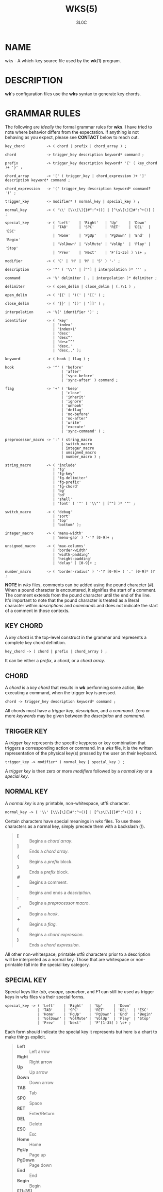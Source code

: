 #+title: WKS(5)
#+author: 3L0C

* NAME

wks - A which-key source file used by the *wk*​(1) program.

* DESCRIPTION

*wk*'s configuration files use the *wks* syntax to generate
key chords.

* GRAMMAR RULES

The following are /ideally/ the formal grammar rules for
*wks*. I have tried to note where behavior differs from the
expectation. If anything is not behaving as you expect,
please see *CONTACT* below to reach out.

#+begin_example
key_chord          -> ( chord | prefix | chord_array ) ;

chord              -> trigger_key description keyword* command ;

prefix             -> trigger_key description keyword* '{' ( key_chord )+ '}' ;

chord_array        -> '[' ( trigger_key | chord_expression )+ ']' description keyword* command ;

chord_expression   -> '(' trigger_key description keyword* command? ')' ;

trigger_key        -> modifier* ( normal_key | special_key ) ;

normal_key         -> ( '\\' [\\\[\]{}#":^+()] | [^\s\[\]{}#":^+()] ) ;

special_key        -> ( 'Left'    | 'Right'   | 'Up'     | 'Down'
                      | 'TAB'     | 'SPC'     | 'RET'    | 'DEL'  | 'ESC'
                      | 'Home'    | 'PgUp'    | 'PgDown' | 'End'  | 'Begin'
                      | 'VolDown' | 'VolMute' | 'VolUp'  | 'Play' | 'Stop'
                      | 'Prev'    | 'Next'    | 'F'[1-35] ) \s+ ;

modifier           -> ( 'C' | 'H' | 'M' | 'S' ) '-' ;

description        -> '"' ( '\\"' | [^"] | interpolation )* '"' ;

command            -> '%' delimiter ( . | interpolation )* delimiter ;

delimiter          -> ( open_delim | close_delim | (.)\1 ) ;

open_delim         -> ( '{{' | '((' | '[[' ) ;

close_delim        -> ( '}}' | '))' | ']]' ) ;

interpolation      -> '%(' identifier ')' ;

identifier         -> ( 'key'
                      | 'index'
                      | 'index+1'
                      | 'desc'
                      | 'desc^'
                      | 'desc^^'
                      | 'desc,'
                      | 'desc,,' );

keyword            -> ( hook | flag ) ;

hook               -> '^' ( 'before'
                          | 'after'
                          | 'sync-before'
                          | 'sync-after' ) command ;

flag               -> '+' ( 'keep'
                          | 'close'
                          | 'inherit'
                          | 'ignore'
                          | 'unhook'
                          | 'deflag'
                          | 'no-before'
                          | 'no-after'
                          | 'write'
                          | 'execute'
                          | 'sync-command' ) ;

preprocessor_macro -> ':' ( string_macro
                          | switch_macro
                          | integer_macro
                          | unsigned_macro
                          | number_macro ) ;

string_macro       -> ( 'include'
                      | 'fg'
                      | 'fg-key'
                      | 'fg-delimiter'
                      | 'fg-prefix'
                      | 'fg-chord'
                      | 'bg'
                      | 'bd'
                      | 'shell'
                      | 'font' ) '"' ( '\\"' | [^"] )* '"' ;

switch_macro       -> ( 'debug'
                      | 'sort'
                      | 'top'
                      | 'bottom' );

integer_macro      -> ( 'menu-width'
                      | 'menu-gap' ) '-'? [0-9]+ ;

unsigned_macro     -> ( 'max-columns'
                      | 'border-width'
                      | 'width-padding'
                      | 'height-padding'
                      | 'delay' ) [0-9]+ ;

number_macro       -> ( 'border-radius' ) '-'? [0-9]+ ( '.' [0-9]* )? ;
#+end_example

*NOTE* in /wks/ files, comments can be added using the pound
character (/#/). When a pound character is encountered, it
signifies the start  of a comment. The comment extends from
the pound character until the end of the line. It's
important to note that the pound character is treated as a
literal character within /descriptions/ and /commands/ and
does not indicate the start of a comment in those contexts.

** KEY CHORD

A /key chord/ is the top-level construct in the grammar
and represents a complete key chord definition.

#+begin_example
key_chord -> ( chord | prefix | chord_array ) ;
#+end_example

It can be either a /prefix/, a /chord/, or a /chord array/.

** CHORD

A /chord/ is a /key chord/ that results in *wk* performing
some action, like executing a command, when the trigger key
is pressed.

#+begin_example
chord -> trigger_key description keyword* command ;
#+end_example

All chords must have a /trigger key/, /description/, and a
/command/. Zero or more /keywords/ may be given between the
/description/ and /command/.

** TRIGGER KEY

A /trigger key/ represents the specific keypress or key
combination that triggers a corresponding action or command.
In a /wks/ file, it is the written representation of the
physical key(s) pressed by the user on their keyboard.

#+begin_example
trigger_key -> modifier* ( normal_key | special_key ) ;
#+end_example

A /trigger key/ is then zero or more /modifiers/ followed by
a /normal key/ or a /special key/.

** NORMAL KEY

A /normal key/ is any printable, non-whitespace, utf8
character.

#+begin_example
normal_key -> ( '\\' [\\\[\]{}#":^+()] | [^\s\[\]{}#":^+()] ) ;
#+end_example

Certain characters have special meanings in /wks/ files. To
use these characters as a normal key, simply precede them
with a backslash (/\/).

#+begin_quote
- *[* :: Begins a /chord array/.
- *]* :: Ends a /chord array/.
- *{* :: Begins a /prefix/ block.
- *}* :: Ends a /prefix/ block.
- *#* :: Begins a comment.
- *"* :: Begins and ends a /description/.
- *:* :: Begins a /preprocessor macro/.
- *^* :: Begins a /hook/.
- *+* :: Begins a /flag/.
- *(* :: Begins a /chord expression/.
- *)* :: Ends a /chord expression/.
#+end_quote

All other non-whitespace, printable utf8 characters prior to
a description will be interpreted as a normal key. Those
that are whitespace or non-printable fall into the special
key category.

** SPECIAL KEY

Special keys like /tab/, /escape/, /spacebar/, and /F1/ can
still be used as trigger keys in /wks/ files via their
special forms.

#+begin_example
special_key -> ( 'Left'    | 'Right'   | 'Up'     | 'Down'
               | 'TAB'     | 'SPC'     | 'RET'    | 'DEL'  | 'ESC'
               | 'Home'    | 'PgUp'    | 'PgDown' | 'End'  | 'Begin'
               | 'VolDown' | 'VolMute' | 'VolUp'  | 'Play' | 'Stop'
               | 'Prev'    | 'Next'    | 'F'[1-35] ) \s+ ;
#+end_example

Each form should indicate the special key it represents but
here is a chart to make things explicit.

#+begin_quote
- *Left* :: Left arrow
- *Right* :: Right arrow
- *Up* :: Up arrow
- *Down* :: Down arrow
- *TAB* :: Tab
- *SPC* :: Space
- *RET* :: Enter/Return
- *DEL* :: Delete
- *ESC* :: Esc
- *Home* :: Home
- *PgUp* :: Page up
- *PgDown* :: Page down
- *End* :: End
- *Begin* :: Begin
- *F[1-35]* :: Function keys 1 through 35.
- *VolDown* :: Volume Down
- *VolMute* :: Mute Vol
- *VolUp* :: Volume Up
- *Play* :: Play Audio
- *Stop* :: Stop Audio
- *Prev* :: Audio Previous
- *Next* :: Audio Next
#+end_quote

In /wks/ files, whitespace is generally not significant
around individual parts of the syntax, with one notable
exception: /special keys/. When using /special keys/, it is
required to include whitespace between the end of the
special key and the start of the next item in the /wks/
file.

If you have any additional special keys that you would like
/wks/ files to support, please open an issue or a pull
request.

** MODIFIER

As mentioned above, zero or more /modifiers/ can be given in
a /trigger key/.

#+begin_example
modifier -> ( 'C' | 'H' | 'M' | 'S' ) '-' ;
#+end_example

Modifiers can be used in /wks/ files via their special
forms.

#+begin_quote
- *C-* :: /Control/ key
- *H-* :: /Hyper/ key
- *M-* :: /Meta/ key
- *S-* :: /Shift/ key
#+end_quote

Modifiers act as one would expect. To match the keypress
/Control+c/ use the form /C-c/ in your /wks/ file.

Among the modifiers, the Shift modifier (/S-/) has a unique
behavior when used with /normal keys/. Due to the way normal
keys are interpreted, the /S-/ modifier is not always
necessary. To determine whether /S-/ is required, it is
recommended to test the character in a /wks/ file by typing
it with and without the Shift key pressed.

If the character is non-whitespace, printable, and the
shifted and unshifted versions produce different output,
then the /S-/ modifier is not needed. For instance, pressing
the /a/ key with the Shift key held down produces an
uppercase /A/. This test demonstrates that the key's output
changes based on the Shift key state.

In such cases, using /S-a/ in a /wks/ file would not work as
expected because the key will never match when the user
presses /Shift+a/.

I am open to changing it so that /S-a/ and /A/ match the
same /Shift+a/ keypress, but I have yet to find a fitting
solution. The ones I can think of either involve depending
on some utf8 library, writing the code by hand, or
permitting this syntax for ASCII but not other character
sets. Each has its own drawback, and I find the current
solution to be intuitive in practice.

** DESCRIPTION

A /description/ provide a hint about the purpose of the
/chord/ or /prefix/.

#+begin_example
description -> '"' ( '\\"' | [^"] | interpolation )* '"' ;
#+end_example

A /description/ starts with a double quote (/"/), followed by
zero or more of the following:

#+begin_quote
- *\"* :: Escaped double quotes.
- *[^"]* :: Any non-double quote character.
- *interpolation* :: An interpolation.
#+end_quote

A /description/ ends with a double quote. Aside from
/interpolations/, a /description/ looks like your typical
string in many programming languages.

** COMMAND

A /command/ is some action to be executed upon completing a
/key chord/ sequence.

#+begin_example
command -> '%' delimiter ( . | interpolation )* delimiter ;
#+end_example

A /command/ begins with the percent character (/%/) followed
by a /delimiter/. After the /delimiter/ zero or more
characters, or /interpolations/ may be given. A /command/ is
ended with the same delimiter that followed the percent
character.

Because the /delimiter/ is user defined, there should be no
misinterpretation of anything between the delimiters. This
means any command given at the command-line should be right
at home in between the delimiters.

** DELIMITER

A /delimiter/ acts as a start and stop marker for a
/command/ in a /wks/ file.

#+begin_example
delimiter   -> ( open_delim | close_delim | (.)\1 )  ;

open_delim  -> ( '{{' | '((' | '[[' ) ;

close_delim -> ( '}}' | '))' | ']]' ) ;
#+end_example

A /delimiter/ may be one of the following:

#+begin_quote
- *open_delim* or *close_delim* ::
  The opening and closing delimiters are special delimiters
  that that have an inverse match. If an opening delimiter
  is given then the corresponding closing delimiter is
  required to end the command. (e.g., /{{/ matches /}}/ and
  so forth).

- *(.)\1* ::
  Any *ASCII* character given twice. *NOTE* this excludes
  null bytes (/\0/) as these will indicate the end of a
  /wks/ file or script. When an arbitrary delimiter is given
  the same character is expected to be repeated to indicate
  the end of a command.
#+end_quote

The /delimiter/ from one /command/ to the next may be
completely different. This puts the burden on the user to
ensure their /delimiter/ is compatible with the content of
the command.

Here are some examples of different delimiters for the same
command.

#+begin_example
# Commands with opening and closing delimiters
%{{echo "hello, world"}}
%((echo "hello, world"))
%[[echo "hello, world"]]

# Valid arbitrary delimiters
%||echo "hello, world"||
%%%echo "hello, world"%%
%zzecho "hello, world"zz
#+end_example

Inspired by *sed*​(1), this should keep /wks/ syntax
compatible with shell commands, almost indefinitely.  It
also makes it possible to nest a /wks/ script within a /wks/
command if you want to get really weird.

** PREFIX

A /prefix/ is a special type of /key chord/ that acts as a
container for other /key chords/. It represents an
incomplete key combination that does not trigger a /command/
on its own.

#+begin_example
prefix -> trigger_key description keyword* '{' ( key_chord )+ '}' ;
#+end_example

A /prefix/ has many of the same components as a /chord/. It
begins with a /trigger key/, followed by a /description/,
zero or more /keywords/ and then a block of one or more /key
chords/ surrounded by an opening and closing brace (/{/, and
/}/).

*Note* that a key chord may be a /prefix/, a /chord/, or a
/chord array/, meaning many prefixes can be nested one
inside another.

Here is a simple example of a prefix:

#+begin_example
m "+Music"
{
    n "Next" %{{mpc next}}
    p "Prev" %{{mpc prev}}
}
#+end_example

** CHORD ARRAY

/Chords/ and /prefixes/ are standard fare in the realm of
key chords, so what the heck is a /chord array/? Well,
mostly syntactic sugar so you do not have to repeat yourself
when it comes to /chords/ that are very similar but only
differ in slightly different ways.

#+begin_example
chord_array -> '[' ( trigger_key | chord_expression )+ ']' description keyword* command ;
#+end_example

To use a /chord array/ begin with an open bracket (/[/)
followed by one or more /trigger keys/ or /chord
expressions/.  The array portion ends with a closing bracket
(/]/) followed by the standard chord components, a
description, zero or more keywords, and a command.

I think an example will make things clear:

#+begin_example
# Chord array version
[arstgmnei] "Switch workspace %(index+1)" %{{xdotool set_desktop %(index)}}

# Individual chords and no interpolation
a "Switch workspace 1" %{{xdotool set_desktop 0}}
r "Switch workspace 2" %{{xdotool set_desktop 1}}
s "Switch workspace 3" %{{xdotool set_desktop 2}}
t "Switch workspace 4" %{{xdotool set_desktop 3}}
g "Switch workspace 5" %{{xdotool set_desktop 4}}
m "Switch workspace 6" %{{xdotool set_desktop 5}}
n "Switch workspace 7" %{{xdotool set_desktop 6}}
e "Switch workspace 8" %{{xdotool set_desktop 7}}
i "Switch workspace 9" %{{xdotool set_desktop 8}}
#+end_example

As you can see, /chord arrays/ can cut down on the need to
repeat common information across /chords/. However, this
would not be useful if the resulting /chords/ were exactly the
same.  Thankfully, /interpolations/ make it easy for the
resulting /chords/ to differ without interfering with the
common elements.

Interpolations are covered in full detail later, but the
main idea is they provide a means of inserting metadata
about a /chord/ into /descriptions/ and /commands/.

** CHORD EXPRESSION

Chord arrays can be very simple with each /chord/ being only
slightly different from one another. However, it may make
sense to include chords that mostly fit into the /chord
array/ with some more distinct differences. For this
situation, /chord expressions/ may be the answer.

#+begin_example
chord_expression -> '(' trigger_key description keyword* command? ')' ;
#+end_example

A /chord expression/ is only valid within a /chord array/,
and it is essentially a /chord/ wrapped in parentheses with
some added flexibility. Normally, a /chord/ requires at
least a /trigger key/, a /description/, and a /command/. A
/chord expression/, on the other hand, requires only a
/trigger key/ and a /description/. Any other information
will be filled in by the surrounding /chord array/.

Here is an example of a chord expression within a /chord array/:

#+begin_example
# With chord arrays and chord expressions
[
    (b "Brave")
    (c "Mullvad Chrome" %{{mullvad-exclude chrome ~/startpage.html}})
    x
] "XDG-OPEN" %{{%(desc,,) ~/startpage.html}}

# With chords and no interpolation
b "Brave" %{{brave ~/startpage.html}}
c "Mullvad Chrome" %{{mullvad-exclude chrome ~/startpage.html}}
x "XDG-OPEN" %{{xdg-open ~/startpage.html}}
#+end_example

Admittedly, /chord expressions/ may not be that useful but
they were easy to implement so they are here for those who
want to use them.

** INTERPOLATION

An /interpolation/ is a means of accessing some metadata of
the current /chord/ from within a /description/ or a
/command/.

#+begin_example
interpolation -> '%(' identifier ')' ;
#+end_example

The basic syntax for an /interpolation/ begins with a /%(/
delimiter followed by an /identifier/ and closing parenthesis
(/)/).

** IDENTIFIER

The following identifiers are valid within an /interpolation/:

#+begin_quote
- *key* ::
  The /key/ /identifier/ corresponds to the /trigger key/ of
  the current /chord/. This makes the most sense to use
  within a /chord array/ or for a /chord/ that may change
  frequently or is not know ahead of time.

- *index* ::
  The /index/ /identifier/ corresponds to the 0 base index of
  the current /chord/ or /prefix/ within the current scope.
  *NOTE* a /prefix/ starts a new scope.

- *index+1* ::
  The /index+1/ /identifier/ corresponds to the 1 base index
  of the current /chord/ or /prefix/ within the current
  scope. *NOTE* a /prefix/ starts a new scope.

- *desc* ::
  The /desc/ /identifier/ correspond to the /description/ of
  the current /chord/ or /prefix/. The /desc/ /identifier/
  may not be given within a /description/. An error will be
  thrown in the case where this is attempted.

- *desc^* ::
  The /description/ of the current /chord/ with the *first*
  character capitalized.

- *desc^^* ::
  The /description/ of the current /chord/ with the *all*
  characters capitalized.

- *desc,* ::
  The /description/ of the current /chord/ with the *first*
  character downcased.

- *desc,,* ::
  The /description/ of the current /chord/ with the *all*
  characters downcased.
#+end_quote

** KEYWORD

A /keyword/ is an optional instruction to modify the
behavior of a /chord/ or /prefix/.

#+begin_example
keyword -> ( hook | flag ) ;
#+end_example

A /keyword/ is either a /hook/ or a /flag/. Both have equal
precedence, meaning they can be mixed up wherever they are
permitted.

** HOOK

Hooks provide means of adding additional commands to a chord
or prefix.

#+begin_example
hook -> '^' ( 'before'
            | 'after'
            | 'sync-before'
            | 'sync-after' ) command ;
#+end_example

A /hook/ begins with the caret character (/^/), followed by
the type of /hook/, and finally the command the /hook/ will
run.

The /hook/ type has to do with the order the command will be
run. The /before/ hooks run before the chord's command, and
the /after/ hooks run after the chord's command.

The /sync-/ hooks relate to how *wk* runs the commands. By
default, all commands are run asynchronously to prevent a
command from blocking *wk*. However, if the hook must
complete before *wk* can proceed you can use the /sync-*/
variant to enforce this behavior.

*NOTE* that a blocking command may prevent *wk* from ever
resuming execution. In the event that this happens, users
may need to restart their system entirely to regain control
of their keyboard.

See *EXAMPLES* for further discussion about hooks.

** FLAG

Flags are similar to command-line flags in that they change
the behavior of *wk*.

#+begin_example
flag -> '+' ( 'keep'
            | 'close'
            | 'inherit'
            | 'ignore'
            | 'unhook'
            | 'deflag'
            | 'no-before'
            | 'no-after'
            | 'write'
            | 'execute'
            | 'sync-command' ) ;
#+end_example

Flags begin with a plus character (/+/), followed by the
flag itself. Here is how each flag changes the behavior of
*wk*:

#+begin_quote
- /keep/ ::
  Instead of closing after `wk` finds a matching chord, it
  keeps the `wk` menu open.

- /close/ ::
  Forces the `wk` window to close. Useful when `+keep` was
  given to a surrounding prefix.

- /inherit/ ::
  Causes the prefix to inherit flags and hooks from its
  parent. Has no effect when given to a chord.

- /ignore/ ::
  Ignore all hooks and flags from the surrounding prefix.
  Has no effect when given to a prefix.

- /unhook/ ::
  Ignore all hooks from the surrounding prefix.

- /deflag/ ::
  Ignore all flags from the surrounding prefix.

- /no-before/ ::
  Ignore `before` and `sync-before` hooks from the
  surrounding prefix.

- /no-after/ ::
  Ignore `after` and `sync-after` hooks from the surrounding
  prefix.

- /write/ ::
  Write commands to stdout rather than executing them.

- /execute/ ::
  Execute the command rather than writing them to stdout.
  Useful when `+write` was given to a surrounding prefix.

- /sync-command/ ::
  Execute the command in a blocking fashion. See the note in
  *HOOK* regarding potential issues with blocking
  commands.
#+end_quote

See *EXAMPLES* for further discussion about flags.

** PREPROCESSOR MACROS

There are a number of preprocessor macros that can be used
in /wks/ files. These have a number of uses from making
/wks/ files more modular to controlling the look and feel of
*wk*​(1).

#+begin_example
preprocessor_macro -> ':' ( string_macro
                          | switch_macro
                          | integer_macro
                          | unsigned_macro
                          | number_macro ) ;
#+end_example

A preprocessor macro begins with the colon character (/:/)
followed by a specific macro form.

The majority of macros correspond to the command-line
arguments that *wk*​(1) supports. When given, these override
anything given at the command-line. They are here to provide
a baked-in alternative to the command-line versions making
it easy to simply run the /wks/ file and get the desired
look and feel without having to give the same arguments each
time. It can also help distinguish the purpose of the key
chords if it is intended to be used as part of a script by
making the *wk*​(1) popup window different from the builtin
settings.

** STRING MACROS

String macros require a string argument.

#+begin_example
string_macro -> ( 'include'
                | 'fg-color'
                | 'bg-color'
                | 'bd-color'
                | 'shell'
                | 'font' ) '"' ( '\\"' | [^"] )* '"' ;
#+end_example

Many of the macros here work the same as their command-line
counterparts. Simply use *:MACRO "ARGUMENT"* to  make use of
any string macro, (e.g. *:shell "/usr/bin/env zsh"*).

** INCLUDE MACRO

Out of the string macros, the /:include/ macro is not present
as a command-line argument to *wk*​(1). This is because this
macro has more to do with /wks/ files than the look and feel
of *wk*​(1).

The /:include/ macro works similarly to the /#include/ macro
found in C/C++. It allows users to bring other /wks/ files
into a single file.

*NOTE*, self includes and recursive includes are not
permitted and will cause an error.

*NOTE*, the same file may be included multiple times. This
is not an error, and may even be desirable for some users.

See *EXAMPLES* for a full demonstration of the /:include/
macro.

** SWITCH MACROS

Switch macros are the simplest of the bunch. They are
essentially an on switch for the corresponding menu
settings.

#+begin_example
switch_macro -> ( 'debug'
                | 'sort'
                | 'top'
                | 'bottom' );
#+end_example

All the switch macros correspond to their cli flags for
*wk*​(1).

** INTEGER MACROS

The integer macros require a positive or negative integer
argument to the macro.

#+begin_example
integer_macro -> ( 'menu-width'
                 | 'menu-gap' ) '-'? [0-9]+ ;
#+end_example

All the integer macros correspond to their cli flags for
*wk*​(1).

** UNSIGNED MACROS

The unsigned macros require a positive integer argument to
the macro.

#+begin_example
unsigned_macro -> ( 'max-columns'
                  | 'border-width'
                  | 'width-padding'
                  | 'height-padding'
                  | 'delay' ) [0-9]+ ;
#+end_example

All the unsigned macros correspond to their cli flags for
*wk*​(1).

** NUMBER MACROS

The number macros require a positive number argument to
the macro.

#+begin_example
number_macro -> ( 'border-radius' ) '-'? [0-9]+ ( '.' [0-9]* )? ;
#+end_example

All the number macros correspond to their cli flags for
*wk*​(1).

* EXAMPLES

** HOOKS

Users can certainly chain commands together the same way one
would chain commands in a regular shell, but hooks help to
reduce repetition. They also make more sense in the context
of prefixes.

#+begin_example
# With hooked prefix
e "+Emacs" ^before %{{xdotool set_desktop 1}}
{
    o "Open" %{{emacsclient -c -a ""}}
    r "Roam" %{{emacsclient -c -a "" ~/20240101080032-startpage.org}}
}

# Without hooks
e "+Emacs"
{
    o "Open" %{{xdotool set_desktop 1 ; emacsclient -c -a ""}}
    r "Roam" %{{xdotool set_desktop 1 ; emacsclient -c -a "" ~/20240101080032-startpage.org}}
}
#+end_example

As you can see, this helps to cut down on repetition, but it
also helps enforce a workflow rule without the need to setup
desktop environment rules and such.

This example also hints at the idea of inheritance as the
hook was given to a prefix and not to individual chords.
This topic is covered after introducing flags as these also
factor into the discussion.

** FLAGS

Each flag has a time and a place but I find /+keep/, and
/+write/ to be the most useful out of the bunch.

The /+keep/ flag can turn /wk/ into a hydra of sorts. I use
this to control music playback on my system like this:

#+begin_example
m "+Music" +keep
{
    c "Clear mpc" %{{mpc clear}}
    d "Display Song" %{{songinfo}}
    h "Seek -5" %{{mpc seek "-5"}}
    l "Seek +5" %{{mpc seek "+5"}}
    n "Next song" %{{mpc next}}
    p "Prev song" %{{mpc prev}}
    o "Open mpc" +close %{{st -e ncmpcpp}}
    y "Playlist" +close %{{st -e ncmpcpp --screen playlist}}
}
#+end_example

The /+write/ flag is useful for scripting purposes. In the
same way that *dmenu*​(1) and co print selections to stdout,
this turns *wk*​(1) into a prompt for users to choose from
some list of options with less typing.

** THE INCLUDE MACRO

Here is an example of the /:include/ macro:

#+begin_example
# File main.wks
---------------
# Browser prefix
b "+Browser" { :include "browser_key_chords.wks" }
# Emacs prefix
e "+Emacs" ^before %{{xdotool set_desktop 1}} { :include "emacs_key_chords.wks" }
# Music prefix
m "+Music" +keep { :include "music_key_chords.wks" }

# File browser_key_chords.wks
-----------------------------
[
    (b "Brave")
    (c "Chrome")
    (f "Firefox")
] "null" %{{%(desc,,)}}

# Mullvad-exclude prefix
m "+Mullvad Exclude"
{
    [
        (b "Brave")
        (c "Chrome")
        (f "Firefox")
    ] "null" %{{mullvad-exclude %(desc_)}}
}

# File emacs_key_chords.wks
---------------------------
b "Open blank" %{{emacsclient -c -a ""}}
p "+Projects"
{
    w "wk" %{{emacs "~/Projects/wk"}}
}

# File music_key_chords.wks
---------------------------
c "Clear mpc" %{{mpc clear}}
d "Display song" %{{songinfo}}
h "Seek -5s" %{{mpc seek "-5"}}
l "Seek +5s" %{{mpc seek "+5"}}
n "Next song" %{{mpc next}}
p "Prev song" %{{mpc prev}}
o "Open mpc" +close %{{st -e ncmpcpp}}
#+end_example

This allows users to create key chords in a more modular
manner. This can be beneficial when you may want to reuse a
/wks/ file in a different context than your main key chords.

*NOTE*, while the /#include/ macro in C/C++ has restrictions
on where it can go in a file, the /:include/ macro in a
/wks/ file may go literally anywhere. In the above example,
this was given in the middle of a prefix without error.

You can even do silly things like this:

#+begin_example
# File part_one.wks
-------------------
A "silly :include "part_two.wks"

# File part_two.wks
-------------------
example" %{{echo "You wouldn't do this right??"}}

# Resulting wks file
--------------------
A "silly example" %{{echo "You wouldn't do this right??"}}
#+end_example

As for file resolution, it's pretty simple. A relative path
is assumed to be in the same directory as the file being
executed,  and absolute paths are just that, absolute.

* NOTES

** INHERITANCE

Inheritance relates to hooks and flags given to prefixes.
The idea is fairly simple. A hook or flag given to a prefix
is inherited by any chord within the prefix. Nested prefixes
do not inherit the hooks and flags given to their parent.

#+begin_example
a "+Prefix" +write
{
    w "Write it!" %{{I get written!}}
    n "+Nested Prefix"
    {
        r "Run it!" %{{echo "I get run!"}}
    }
}
#+end_example

In the above example, the key chord *a w* causes *I get
written!* to be printed to stdout. The key chord *a n r*
runs the command *echo "I get run!"*.

To force a nested prefix to inherit from its parent the
/+inherit/ flag must be given. Additionally, if the prefix
only wishes to inherit certain hooks or flags additional
flags may be given to ignore unwanted behavior.
